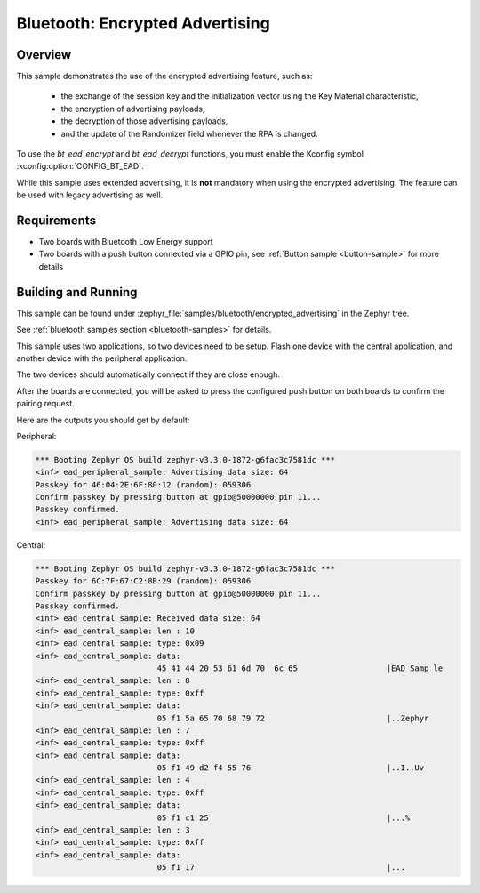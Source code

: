 .. _bluetooth_encrypted_advertising_sample:

Bluetooth: Encrypted Advertising
################################

Overview
********

This sample demonstrates the use of the encrypted advertising feature, such as:

 - the exchange of the session key and the initialization vector using the Key
   Material characteristic,
 - the encryption of advertising payloads,
 - the decryption of those advertising payloads,
 - and the update of the Randomizer field whenever the RPA is changed.

To use the `bt_ead_encrypt` and `bt_ead_decrypt` functions, you must enable
the Kconfig symbol :kconfig:option:`CONFIG_BT_EAD`.

While this sample uses extended advertising, it is **not** mandatory when using
the encrypted advertising. The feature can be used with legacy advertising as
well.

Requirements
************

* Two boards with Bluetooth Low Energy support
* Two boards with a push button connected via a GPIO pin, see :ref:`Button
  sample <button-sample>` for more details

Building and Running
********************

This sample can be found under
:zephyr_file:`samples/bluetooth/encrypted_advertising` in the Zephyr tree.

See :ref:`bluetooth samples section <bluetooth-samples>` for details.

This sample uses two applications, so two devices need to be setup.
Flash one device with the central application, and another device with the
peripheral application.

The two devices should automatically connect if they are close enough.

After the boards are connected, you will be asked to press the configured push
button on both boards to confirm the pairing request.

Here are the outputs you should get by default:

Peripheral:

.. code-block:: console

        *** Booting Zephyr OS build zephyr-v3.3.0-1872-g6fac3c7581dc ***
        <inf> ead_peripheral_sample: Advertising data size: 64
        Passkey for 46:04:2E:6F:80:12 (random): 059306
        Confirm passkey by pressing button at gpio@50000000 pin 11...
        Passkey confirmed.
        <inf> ead_peripheral_sample: Advertising data size: 64


Central:

.. code-block:: console

        *** Booting Zephyr OS build zephyr-v3.3.0-1872-g6fac3c7581dc ***
        Passkey for 6C:7F:67:C2:8B:29 (random): 059306
        Confirm passkey by pressing button at gpio@50000000 pin 11...
        Passkey confirmed.
        <inf> ead_central_sample: Received data size: 64
        <inf> ead_central_sample: len : 10
        <inf> ead_central_sample: type: 0x09
        <inf> ead_central_sample: data:
                                  45 41 44 20 53 61 6d 70  6c 65                   |EAD Samp le
        <inf> ead_central_sample: len : 8
        <inf> ead_central_sample: type: 0xff
        <inf> ead_central_sample: data:
                                  05 f1 5a 65 70 68 79 72                          |..Zephyr
        <inf> ead_central_sample: len : 7
        <inf> ead_central_sample: type: 0xff
        <inf> ead_central_sample: data:
                                  05 f1 49 d2 f4 55 76                             |..I..Uv
        <inf> ead_central_sample: len : 4
        <inf> ead_central_sample: type: 0xff
        <inf> ead_central_sample: data:
                                  05 f1 c1 25                                      |...%
        <inf> ead_central_sample: len : 3
        <inf> ead_central_sample: type: 0xff
        <inf> ead_central_sample: data:
                                  05 f1 17                                         |...
